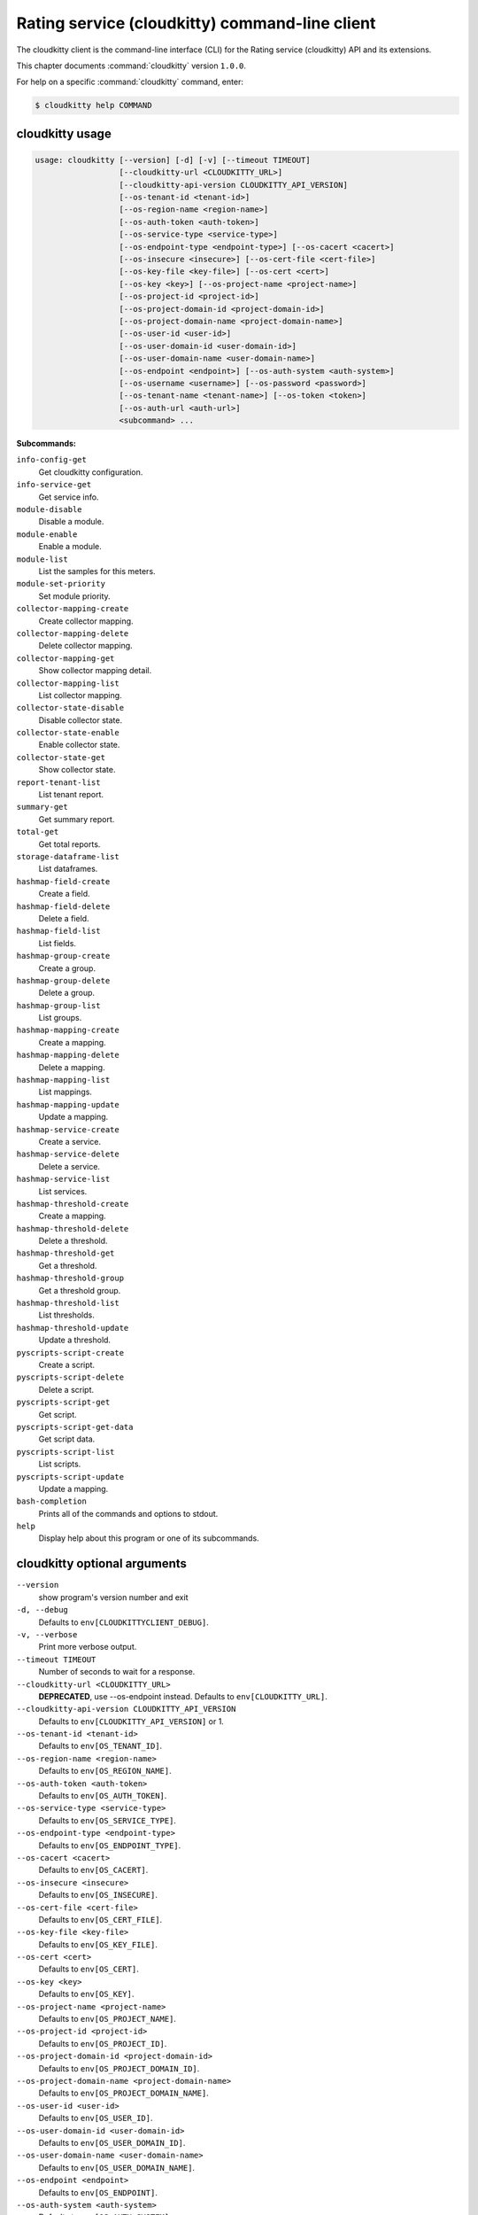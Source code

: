 .. ##  WARNING  #####################################
.. This file is tool-generated. Do not edit manually.
.. ##################################################

===============================================
Rating service (cloudkitty) command-line client
===============================================

The cloudkitty client is the command-line interface (CLI) for
the Rating service (cloudkitty) API and its extensions.

This chapter documents :command:`cloudkitty` version ``1.0.0``.

For help on a specific :command:`cloudkitty` command, enter:

.. code-block:: console

   $ cloudkitty help COMMAND

.. _cloudkitty_command_usage:

cloudkitty usage
~~~~~~~~~~~~~~~~

.. code-block:: console

   usage: cloudkitty [--version] [-d] [-v] [--timeout TIMEOUT]
                     [--cloudkitty-url <CLOUDKITTY_URL>]
                     [--cloudkitty-api-version CLOUDKITTY_API_VERSION]
                     [--os-tenant-id <tenant-id>]
                     [--os-region-name <region-name>]
                     [--os-auth-token <auth-token>]
                     [--os-service-type <service-type>]
                     [--os-endpoint-type <endpoint-type>] [--os-cacert <cacert>]
                     [--os-insecure <insecure>] [--os-cert-file <cert-file>]
                     [--os-key-file <key-file>] [--os-cert <cert>]
                     [--os-key <key>] [--os-project-name <project-name>]
                     [--os-project-id <project-id>]
                     [--os-project-domain-id <project-domain-id>]
                     [--os-project-domain-name <project-domain-name>]
                     [--os-user-id <user-id>]
                     [--os-user-domain-id <user-domain-id>]
                     [--os-user-domain-name <user-domain-name>]
                     [--os-endpoint <endpoint>] [--os-auth-system <auth-system>]
                     [--os-username <username>] [--os-password <password>]
                     [--os-tenant-name <tenant-name>] [--os-token <token>]
                     [--os-auth-url <auth-url>]
                     <subcommand> ...

**Subcommands:**

``info-config-get``
  Get cloudkitty configuration.

``info-service-get``
  Get service info.

``module-disable``
  Disable a module.

``module-enable``
  Enable a module.

``module-list``
  List the samples for this meters.

``module-set-priority``
  Set module priority.

``collector-mapping-create``
  Create collector mapping.

``collector-mapping-delete``
  Delete collector mapping.

``collector-mapping-get``
  Show collector mapping detail.

``collector-mapping-list``
  List collector mapping.

``collector-state-disable``
  Disable collector state.

``collector-state-enable``
  Enable collector state.

``collector-state-get``
  Show collector state.

``report-tenant-list``
  List tenant report.

``summary-get``
  Get summary report.

``total-get``
  Get total reports.

``storage-dataframe-list``
  List dataframes.

``hashmap-field-create``
  Create a field.

``hashmap-field-delete``
  Delete a field.

``hashmap-field-list``
  List fields.

``hashmap-group-create``
  Create a group.

``hashmap-group-delete``
  Delete a group.

``hashmap-group-list``
  List groups.

``hashmap-mapping-create``
  Create a mapping.

``hashmap-mapping-delete``
  Delete a mapping.

``hashmap-mapping-list``
  List mappings.

``hashmap-mapping-update``
  Update a mapping.

``hashmap-service-create``
  Create a service.

``hashmap-service-delete``
  Delete a service.

``hashmap-service-list``
  List services.

``hashmap-threshold-create``
  Create a mapping.

``hashmap-threshold-delete``
  Delete a threshold.

``hashmap-threshold-get``
  Get a threshold.

``hashmap-threshold-group``
  Get a threshold group.

``hashmap-threshold-list``
  List thresholds.

``hashmap-threshold-update``
  Update a threshold.

``pyscripts-script-create``
  Create a script.

``pyscripts-script-delete``
  Delete a script.

``pyscripts-script-get``
  Get script.

``pyscripts-script-get-data``
  Get script data.

``pyscripts-script-list``
  List scripts.

``pyscripts-script-update``
  Update a mapping.

``bash-completion``
  Prints all of the commands and options to
  stdout.

``help``
  Display help about this program or one of its
  subcommands.

.. _cloudkitty_command_options:

cloudkitty optional arguments
~~~~~~~~~~~~~~~~~~~~~~~~~~~~~

``--version``
  show program's version number and exit

``-d, --debug``
  Defaults to ``env[CLOUDKITTYCLIENT_DEBUG]``.

``-v, --verbose``
  Print more verbose output.

``--timeout TIMEOUT``
  Number of seconds to wait for a response.

``--cloudkitty-url <CLOUDKITTY_URL>``
  **DEPRECATED**, use --os-endpoint instead.
  Defaults to ``env[CLOUDKITTY_URL]``.

``--cloudkitty-api-version CLOUDKITTY_API_VERSION``
  Defaults to ``env[CLOUDKITTY_API_VERSION]`` or 1.

``--os-tenant-id <tenant-id>``
  Defaults to ``env[OS_TENANT_ID]``.

``--os-region-name <region-name>``
  Defaults to ``env[OS_REGION_NAME]``.

``--os-auth-token <auth-token>``
  Defaults to ``env[OS_AUTH_TOKEN]``.

``--os-service-type <service-type>``
  Defaults to ``env[OS_SERVICE_TYPE]``.

``--os-endpoint-type <endpoint-type>``
  Defaults to ``env[OS_ENDPOINT_TYPE]``.

``--os-cacert <cacert>``
  Defaults to ``env[OS_CACERT]``.

``--os-insecure <insecure>``
  Defaults to ``env[OS_INSECURE]``.

``--os-cert-file <cert-file>``
  Defaults to ``env[OS_CERT_FILE]``.

``--os-key-file <key-file>``
  Defaults to ``env[OS_KEY_FILE]``.

``--os-cert <cert>``
  Defaults to ``env[OS_CERT]``.

``--os-key <key>``
  Defaults to ``env[OS_KEY]``.

``--os-project-name <project-name>``
  Defaults to ``env[OS_PROJECT_NAME]``.

``--os-project-id <project-id>``
  Defaults to ``env[OS_PROJECT_ID]``.

``--os-project-domain-id <project-domain-id>``
  Defaults to ``env[OS_PROJECT_DOMAIN_ID]``.

``--os-project-domain-name <project-domain-name>``
  Defaults to ``env[OS_PROJECT_DOMAIN_NAME]``.

``--os-user-id <user-id>``
  Defaults to ``env[OS_USER_ID]``.

``--os-user-domain-id <user-domain-id>``
  Defaults to ``env[OS_USER_DOMAIN_ID]``.

``--os-user-domain-name <user-domain-name>``
  Defaults to ``env[OS_USER_DOMAIN_NAME]``.

``--os-endpoint <endpoint>``
  Defaults to ``env[OS_ENDPOINT]``.

``--os-auth-system <auth-system>``
  Defaults to ``env[OS_AUTH_SYSTEM]``.

``--os-username <username>``
  Defaults to ``env[OS_USERNAME]``.

``--os-password <password>``
  Defaults to ``env[OS_PASSWORD]``.

``--os-tenant-name <tenant-name>``
  Defaults to ``env[OS_TENANT_NAME]``.

``--os-token <token>``
  Defaults to ``env[OS_TOKEN]``.

``--os-auth-url <auth-url>``
  Defaults to ``env[OS_AUTH_URL]``.

.. _cloudkitty_collector-mapping-create:

cloudkitty collector-mapping-create
-----------------------------------

.. code-block:: console

   usage: cloudkitty collector-mapping-create -c COLLECTOR -s SERVICE

Create collector mapping.

**Optional arguments:**

``-c COLLECTOR, --collector COLLECTOR``
  Map a service to this collector. required.

``-s SERVICE, --service SERVICE``
  Map a collector to this service. required.

.. _cloudkitty_collector-mapping-delete:

cloudkitty collector-mapping-delete
-----------------------------------

.. code-block:: console

   usage: cloudkitty collector-mapping-delete -s SERVICE

Delete collector mapping.

**Optional arguments:**

``-s SERVICE, --service SERVICE``
  Filter on this service. required.

.. _cloudkitty_collector-mapping-get:

cloudkitty collector-mapping-get
--------------------------------

.. code-block:: console

   usage: cloudkitty collector-mapping-get -s SERVICE

Show collector mapping detail.

**Optional arguments:**

``-s SERVICE, --service SERVICE``
  Which service to get the mapping for.
  required.

.. _cloudkitty_collector-mapping-list:

cloudkitty collector-mapping-list
---------------------------------

.. code-block:: console

   usage: cloudkitty collector-mapping-list [-c COLLECTOR]

List collector mapping.

**Optional arguments:**

``-c COLLECTOR, --collector COLLECTOR``
  Collector name to filter on. Defaults to None.

.. _cloudkitty_collector-state-disable:

cloudkitty collector-state-disable
----------------------------------

.. code-block:: console

   usage: cloudkitty collector-state-disable -n NAME

Disable collector state.

**Optional arguments:**

``-n NAME, --name NAME``
  Name of the collector. required.

.. _cloudkitty_collector-state-enable:

cloudkitty collector-state-enable
---------------------------------

.. code-block:: console

   usage: cloudkitty collector-state-enable -n NAME

Enable collector state.

**Optional arguments:**

``-n NAME, --name NAME``
  Name of the collector. required.

.. _cloudkitty_collector-state-get:

cloudkitty collector-state-get
------------------------------

.. code-block:: console

   usage: cloudkitty collector-state-get -n NAME

Show collector state.

**Optional arguments:**

``-n NAME, --name NAME``
  Name of the collector. required.

.. _cloudkitty_hashmap-field-create:

cloudkitty hashmap-field-create
-------------------------------

.. code-block:: console

   usage: cloudkitty hashmap-field-create -n NAME -s SERVICE_ID

Create a field.

**Optional arguments:**

``-n NAME, --name NAME``
  Field name required.

``-s SERVICE_ID, --service-id SERVICE_ID``
  Service id required.

.. _cloudkitty_hashmap-field-delete:

cloudkitty hashmap-field-delete
-------------------------------

.. code-block:: console

   usage: cloudkitty hashmap-field-delete -f FIELD_ID

Delete a field.

**Optional arguments:**

``-f FIELD_ID, --field-id FIELD_ID``
  Field uuid required.

.. _cloudkitty_hashmap-field-list:

cloudkitty hashmap-field-list
-----------------------------

.. code-block:: console

   usage: cloudkitty hashmap-field-list -s SERVICE_ID

List fields.

**Optional arguments:**

``-s SERVICE_ID, --service-id SERVICE_ID``
  Service id required.

.. _cloudkitty_hashmap-group-create:

cloudkitty hashmap-group-create
-------------------------------

.. code-block:: console

   usage: cloudkitty hashmap-group-create -n NAME

Create a group.

**Optional arguments:**

``-n NAME, --name NAME``
  Group name required.

.. _cloudkitty_hashmap-group-delete:

cloudkitty hashmap-group-delete
-------------------------------

.. code-block:: console

   usage: cloudkitty hashmap-group-delete -g GROUP_ID [-r RECURSIVE]

Delete a group.

**Optional arguments:**

``-g GROUP_ID, --group-id GROUP_ID``
  Group uuid required.

``-r RECURSIVE, --recursive RECURSIVE``
  Delete the group's mappings Defaults to False.

.. _cloudkitty_hashmap-group-list:

cloudkitty hashmap-group-list
-----------------------------

.. code-block:: console

   usage: cloudkitty hashmap-group-list

List groups.

.. _cloudkitty_hashmap-mapping-create:

cloudkitty hashmap-mapping-create
---------------------------------

.. code-block:: console

   usage: cloudkitty hashmap-mapping-create [-s SERVICE_ID] [-f FIELD_ID] -c COST
                                            [-v VALUE] [-t TYPE] [-g GROUP_ID]
                                            [-p PROJECT_ID]

Create a mapping.

**Optional arguments:**

``-s SERVICE_ID, --service-id SERVICE_ID``
  Service id.

``-f FIELD_ID, --field-id FIELD_ID``
  Field id.

``-c COST, --cost COST``
  Mapping cost required.

``-v VALUE, --value VALUE``
  Mapping value.

``-t TYPE, --type TYPE``
  Mapping type (flat, rate).

``-g GROUP_ID, --group-id GROUP_ID``
  Group id.

``-p PROJECT_ID, --project-id PROJECT_ID``
  Project/tenant id.

.. _cloudkitty_hashmap-mapping-delete:

cloudkitty hashmap-mapping-delete
---------------------------------

.. code-block:: console

   usage: cloudkitty hashmap-mapping-delete -m MAPPING_ID

Delete a mapping.

**Optional arguments:**

``-m MAPPING_ID, --mapping-id MAPPING_ID``
  Mapping uuid required.

.. _cloudkitty_hashmap-mapping-list:

cloudkitty hashmap-mapping-list
-------------------------------

.. code-block:: console

   usage: cloudkitty hashmap-mapping-list [-s SERVICE_ID] [-f FIELD_ID]
                                          [-g GROUP_ID] [-p PROJECT_ID]

List mappings.

**Optional arguments:**

``-s SERVICE_ID, --service-id SERVICE_ID``
  Service id.

``-f FIELD_ID, --field-id FIELD_ID``
  Field id.

``-g GROUP_ID, --group-id GROUP_ID``
  Group id.

``-p PROJECT_ID, --project-id PROJECT_ID``
  Project/tenant id.

.. _cloudkitty_hashmap-mapping-update:

cloudkitty hashmap-mapping-update
---------------------------------

.. code-block:: console

   usage: cloudkitty hashmap-mapping-update -m MAPPING_ID [-c COST] [-v VALUE]
                                            [-t TYPE] [-g GROUP_ID]
                                            [-p PROJECT_ID]

Update a mapping.

**Optional arguments:**

``-m MAPPING_ID, --mapping-id MAPPING_ID``
  Mapping id required.

``-c COST, --cost COST``
  Mapping cost.

``-v VALUE, --value VALUE``
  Mapping value.

``-t TYPE, --type TYPE``
  Mapping type (flat, rate).

``-g GROUP_ID, --group-id GROUP_ID``
  Group id.

``-p PROJECT_ID, --project-id PROJECT_ID``
  Project/tenant id.

.. _cloudkitty_hashmap-service-create:

cloudkitty hashmap-service-create
---------------------------------

.. code-block:: console

   usage: cloudkitty hashmap-service-create -n NAME

Create a service.

**Optional arguments:**

``-n NAME, --name NAME``
  Service name required.

.. _cloudkitty_hashmap-service-delete:

cloudkitty hashmap-service-delete
---------------------------------

.. code-block:: console

   usage: cloudkitty hashmap-service-delete -s SERVICE_ID

Delete a service.

**Optional arguments:**

``-s SERVICE_ID, --service-id SERVICE_ID``
  Service uuid required.

.. _cloudkitty_hashmap-service-list:

cloudkitty hashmap-service-list
-------------------------------

.. code-block:: console

   usage: cloudkitty hashmap-service-list

List services.

.. _cloudkitty_hashmap-threshold-create:

cloudkitty hashmap-threshold-create
-----------------------------------

.. code-block:: console

   usage: cloudkitty hashmap-threshold-create [-s SERVICE_ID] [-f FIELD_ID] -l
                                              LEVEL -c COST [-t TYPE]
                                              [-g GROUP_ID] [-p PROJECT_ID]

Create a mapping.

**Optional arguments:**

``-s SERVICE_ID, --service-id SERVICE_ID``
  Service id.

``-f FIELD_ID, --field-id FIELD_ID``
  Field id.

``-l LEVEL, --level LEVEL``
  Threshold level required.

``-c COST, --cost COST``
  Threshold cost required.

``-t TYPE, --type TYPE``
  Threshold type (flat, rate).

``-g GROUP_ID, --group-id GROUP_ID``
  Group id.

``-p PROJECT_ID, --project-id PROJECT_ID``
  Project/tenant id.

.. _cloudkitty_hashmap-threshold-delete:

cloudkitty hashmap-threshold-delete
-----------------------------------

.. code-block:: console

   usage: cloudkitty hashmap-threshold-delete -i THRESHOLD_ID

Delete a threshold.

**Optional arguments:**

``-i THRESHOLD_ID, --threshold-id THRESHOLD_ID``
  Threshold uuid required.

.. _cloudkitty_hashmap-threshold-get:

cloudkitty hashmap-threshold-get
--------------------------------

.. code-block:: console

   usage: cloudkitty hashmap-threshold-get -i THRESHOLD_ID

Get a threshold.

**Optional arguments:**

``-i THRESHOLD_ID, --threshold-id THRESHOLD_ID``
  Threshold uuid required.

.. _cloudkitty_hashmap-threshold-group:

cloudkitty hashmap-threshold-group
----------------------------------

.. code-block:: console

   usage: cloudkitty hashmap-threshold-group -i THRESHOLD_ID

Get a threshold group.

**Optional arguments:**

``-i THRESHOLD_ID, --threshold-id THRESHOLD_ID``
  Threshold uuid required.

.. _cloudkitty_hashmap-threshold-list:

cloudkitty hashmap-threshold-list
---------------------------------

.. code-block:: console

   usage: cloudkitty hashmap-threshold-list [-s SERVICE_ID] [-f FIELD_ID]
                                            [-g GROUP_ID]
                                            [--no-group {True,False}]
                                            [-p PROJECT_ID]

List thresholds.

**Optional arguments:**

``-s SERVICE_ID, --service-id SERVICE_ID``
  Service id.

``-f FIELD_ID, --field-id FIELD_ID``
  Field id.

``-g GROUP_ID, --group-id GROUP_ID``
  Group id.

``--no-group {True,False}``
  If True, list only orhpaned thresholds.

``-p PROJECT_ID, --project-id PROJECT_ID``
  Project/tenant id.

.. _cloudkitty_hashmap-threshold-update:

cloudkitty hashmap-threshold-update
-----------------------------------

.. code-block:: console

   usage: cloudkitty hashmap-threshold-update -i THRESHOLD_ID [-l LEVEL]
                                              [-c COST] [-t TYPE] [-g GROUP_ID]
                                              [-p PROJECT_ID]

Update a threshold.

**Optional arguments:**

``-i THRESHOLD_ID, --threshold-id THRESHOLD_ID``
  Threshold id required.

``-l LEVEL, --level LEVEL``
  Threshold level.

``-c COST, --cost COST``
  Threshold cost.

``-t TYPE, --type TYPE``
  Threshold type (flat, rate).

``-g GROUP_ID, --group-id GROUP_ID``
  Group id.

``-p PROJECT_ID, --project-id PROJECT_ID``
  Project/tenant id.

.. _cloudkitty_info-config-get:

cloudkitty info-config-get
--------------------------

.. code-block:: console

   usage: cloudkitty info-config-get

Get cloudkitty configuration.

.. _cloudkitty_info-service-get:

cloudkitty info-service-get
---------------------------

.. code-block:: console

   usage: cloudkitty info-service-get [-n NAME]

Get service info.

**Optional arguments:**

``-n NAME, --name NAME``
  Service name.

.. _cloudkitty_module-disable:

cloudkitty module-disable
-------------------------

.. code-block:: console

   usage: cloudkitty module-disable -n NAME

Disable a module.

**Optional arguments:**

``-n NAME, --name NAME``
  Module name required.

.. _cloudkitty_module-enable:

cloudkitty module-enable
------------------------

.. code-block:: console

   usage: cloudkitty module-enable -n NAME

Enable a module.

**Optional arguments:**

``-n NAME, --name NAME``
  Module name required.

.. _cloudkitty_module-list:

cloudkitty module-list
----------------------

.. code-block:: console

   usage: cloudkitty module-list

List the samples for this meters.

.. _cloudkitty_module-set-priority:

cloudkitty module-set-priority
------------------------------

.. code-block:: console

   usage: cloudkitty module-set-priority -n NAME -p PRIORITY

Set module priority.

**Optional arguments:**

``-n NAME, --name NAME``
  Module name required.

``-p PRIORITY, --priority PRIORITY``
  Module priority required.

.. _cloudkitty_pyscripts-script-create:

cloudkitty pyscripts-script-create
----------------------------------

.. code-block:: console

   usage: cloudkitty pyscripts-script-create -n NAME [-f FILE]

Create a script.

**Optional arguments:**

``-n NAME, --name NAME``
  Script name required.

``-f FILE, --file FILE``
  Script file.

.. _cloudkitty_pyscripts-script-delete:

cloudkitty pyscripts-script-delete
----------------------------------

.. code-block:: console

   usage: cloudkitty pyscripts-script-delete -s SCRIPT_ID

Delete a script.

**Optional arguments:**

``-s SCRIPT_ID, --script-id SCRIPT_ID``
  Script uuid required.

.. _cloudkitty_pyscripts-script-get:

cloudkitty pyscripts-script-get
-------------------------------

.. code-block:: console

   usage: cloudkitty pyscripts-script-get -s SCRIPT_ID

Get script.

**Optional arguments:**

``-s SCRIPT_ID, --script-id SCRIPT_ID``
  Script uuid required.

.. _cloudkitty_pyscripts-script-get-data:

cloudkitty pyscripts-script-get-data
------------------------------------

.. code-block:: console

   usage: cloudkitty pyscripts-script-get-data -s SCRIPT_ID

Get script data.

**Optional arguments:**

``-s SCRIPT_ID, --script-id SCRIPT_ID``
  Script uuid required.

.. _cloudkitty_pyscripts-script-list:

cloudkitty pyscripts-script-list
--------------------------------

.. code-block:: console

   usage: cloudkitty pyscripts-script-list [-d SHOW_DATA]

List scripts.

**Optional arguments:**

``-d SHOW_DATA, --show-data SHOW_DATA``
  Show data in the listing Defaults to False.

.. _cloudkitty_pyscripts-script-update:

cloudkitty pyscripts-script-update
----------------------------------

.. code-block:: console

   usage: cloudkitty pyscripts-script-update -s SCRIPT_ID -f FILE

Update a mapping.

**Optional arguments:**

``-s SCRIPT_ID, --script-id SCRIPT_ID``
  Script uuid required.

``-f FILE, --file FILE``
  Script file required.

.. _cloudkitty_report-tenant-list:

cloudkitty report-tenant-list
-----------------------------

.. code-block:: console

   usage: cloudkitty report-tenant-list

List tenant report.

.. _cloudkitty_storage-dataframe-list:

cloudkitty storage-dataframe-list
---------------------------------

.. code-block:: console

   usage: cloudkitty storage-dataframe-list [-b BEGIN] [-e END] [-t TENANT]
                                            [-r RESOURCE_TYPE]

List dataframes.

**Optional arguments:**

``-b BEGIN, --begin BEGIN``
  Starting date/time (YYYY-MM-DDTHH:MM:SS).

``-e END, --end END``
  Ending date/time (YYYY-MM-DDTHH:MM:SS).

``-t TENANT, --tenant TENANT``
  Tenant ID Defaults to None.

``-r RESOURCE_TYPE, --resource-type RESOURCE_TYPE``
  Resource type (compute, image, ...) Defaults
  to None.

.. _cloudkitty_summary-get:

cloudkitty summary-get
----------------------

.. code-block:: console

   usage: cloudkitty summary-get [-t SUMMARY_TENANT_ID] [-b BEGIN] [-e END]
                                 [-s SERVICE] [-g GROUPBY] [-a]

Get summary report.

**Optional arguments:**

``-t SUMMARY_TENANT_ID, --tenant-id SUMMARY_TENANT_ID``
  Tenant id.

``-b BEGIN, --begin BEGIN``
  Begin timestamp.

``-e END, --end END``
  End timestamp.

``-s SERVICE, --service SERVICE``
  Service Type.

``-g GROUPBY, --groupby GROUPBY``
  Fields to groupby, separated by commas if
  multiple, now support res_type,tenant_id.

``-a, --all-tenants``
  Allows to get summary from all tenants (admin
  only). Defaults to False.

.. _cloudkitty_total-get:

cloudkitty total-get
--------------------

.. code-block:: console

   usage: cloudkitty total-get [-t TOTAL_TENANT_ID] [-b BEGIN] [-e END]
                               [-s SERVICE] [-a]

Get total reports.

**Optional arguments:**

``-t TOTAL_TENANT_ID, --tenant-id TOTAL_TENANT_ID``
  Tenant id.

``-b BEGIN, --begin BEGIN``
  Starting date/time (YYYY-MM-DDTHH:MM:SS).

``-e END, --end END``
  Ending date/time (YYYY-MM-DDTHH:MM:SS).

``-s SERVICE, --service SERVICE``
  Service Type.

``-a, --all-tenants``
  Allows to get total from all tenants (admin
  only). Defaults to False.

